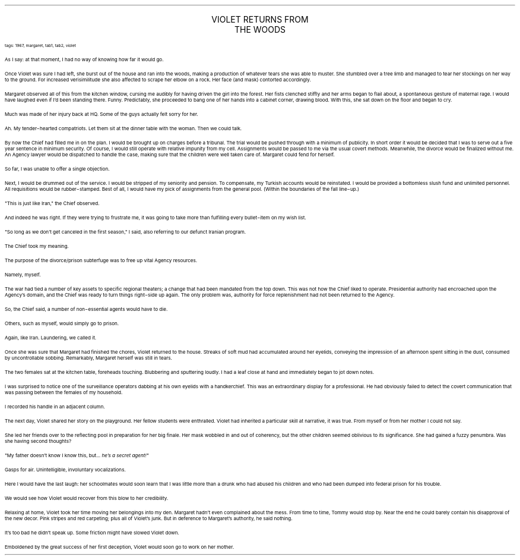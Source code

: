 .LP
.vs 16 \" increase line spacing for title
.ce 2
.ps 16
.CW
VIOLET RETURNS FROM
.br
THE WOODS
.R
.vs 12 \" return to default line spacing
 
.ps 8
.CW
tags: 1967, margaret, tab1, tab2, violet
.R

.PP
.ps 10
As I say: at that moment, I had no way of knowing how far it would
go.
.PP
.ps 10
Once Violet was sure I had left, she burst out of the house and ran
into the woods, making a production of whatever tears she was able to
muster.  She stumbled over a tree limb and managed to tear her
stockings on her way to the ground.  For increased verisimilitude she
also affected to scrape her elbow on a rock.  Her face (and mask)
contorted accordingly.
.PP
.ps 10
Margaret observed all of this from the kitchen window, cursing me
audibly for having driven the girl into the forest.  Her fists clenched
stiffly and her arms began to flail about, a spontaneous gesture of
maternal rage.  I would have laughed even if I'd been standing there.
Funny.  Predictably, she proceeded to bang one of her hands into a
cabinet corner, drawing blood.  With this, she sat down on the floor
and began to cry.
.PP
.ps 10
Much was made of her injury back at HQ.  Some of the guys actually
felt sorry for her.
.PP
.ps 10
Ah.  My tender\-hearted compatriots.  Let them sit at the dinner table
with the woman.  Then we could talk.
.PP
.ps 10
By now the Chief had filled me in on the plan.  I would be brought
up on charges before a tribunal.  The trial would be pushed through
with a minimum of publicity.  In short order it would be decided that I
was to serve out a five year sentence in minimum security.  Of course,
I would still operate with relative impunity from my cell.  Assignments
would be passed to me via the usual covert methods.  Meanwhile, the
divorce would be finalized without me.  An Agency lawyer would be
dispatched to handle the case, making sure that the children were well
taken care of.  Margaret could fend for herself.
.PP
.ps 10
So far, I was unable to offer a single objection.
.PP
.ps 10
Next, I would be drummed out of the service.  I would be stripped of
my seniority and pension.  To compensate, my Turkish accounts would be
reinstated.  I would be provided a bottomless slush fund and unlimited
personnel.  All requisitions would be rubber\-stamped.  Best of all, I
would have my pick of assignments from the general pool.  (Within the
boundaries of the fall line\-up.)
.PP
.ps 10
"This is just like Iran," the Chief observed.
.PP
.ps 10
And indeed he was right.  If they were trying to frustrate me, it
was going to take more than fulfilling every bullet\-item on my wish
list.
.PP
.ps 10
"So long as we don't get canceled in the first season," I said,
also referring to our defunct Iranian program.
.PP
.ps 10
The Chief took my meaning.

.PP
.ps 10
The purpose of the divorce/prison subterfuge was to free up vital
Agency resources.
.PP
.ps 10
Namely, myself.
.PP
.ps 10
The war had tied a number of key assets to specific regional
theaters; a change that had been mandated from the top down.  This was
not how the Chief liked to operate.  Presidential authority had
encroached upon the Agency's domain, and the Chief was ready to turn
things right\-side up again.  The only problem was, authority for force
replenishment had not been returned to the Agency.
.PP
.ps 10
So, the Chief said, a number of non\-essential agents would have to
die.
.PP
.ps 10
Others, such as myself, would simply go to prison.
.PP
.ps 10
Again, like Iran.  Laundering, we called it.

.PP
.ps 10
Once she was sure that Margaret had finished the chores, Violet
returned to the house.  Streaks of soft mud had accumulated around her
eyelids, conveying the impression of an afternoon spent sitting in the
dust, consumed by uncontrollable sobbing.  Remarkably, Margaret herself
was still in tears.
.PP
.ps 10
The two females sat at the kitchen table, foreheads touching.
Blubbering and sputtering loudly.  I had a leaf close at hand and
immediately began to jot down notes.
.PP
.ps 10
I was surprised to notice one of the surveillance operators dabbing
at his own eyelids with a handkerchief.  This was an extraordinary
display for a professional.  He had obviously failed to detect the
covert communication that was passing between the females of my
household.
.PP
.ps 10
I recorded his handle in an adjacent column.

.PP
.ps 10
The next day, Violet shared her story on the playground.  Her fellow
students were enthralled.  Violet had inherited a particular skill at
narrative, it was true.  From myself or from her mother I could not
say.
.PP
.ps 10
She led her friends over to the reflecting pool in preparation for
her big finale.  Her mask wobbled in and out of coherency, but the
other children seemed oblivious to its significance.  She had gained a
fuzzy penumbra.  Was she having second thoughts?
.PP
.ps 10
"My father doesn't know I know this, but...
.I
he's a secret agent!"
.R
.PP
.ps 10
Gasps for air.  Unintelligible, involuntary vocalizations.
.PP
.ps 10
Here I would have the last laugh: her schoolmates would soon learn
that I was little more than a drunk who had abused his children and
who had been dumped into federal prison for his trouble.
.PP
.ps 10
We would see how Violet would recover from this blow to her
credibility.

.PP
.ps 10
Relaxing at home, Violet took her time moving her belongings into
my den.  Margaret hadn't even complained about the mess.  From time to
time, Tommy would stop by.  Near the end he could barely contain his
disapproval of the new decor.  Pink stripes and red carpeting; plus all
of Violet's junk.  But in deference to Margaret's authority, he said
nothing.
.PP
.ps 10
It's too bad he didn't speak up.  Some friction might have slowed
Violet down.
.PP
.ps 10
Emboldened by the great success of her first deception, Violet
would soon go to work on her mother.
